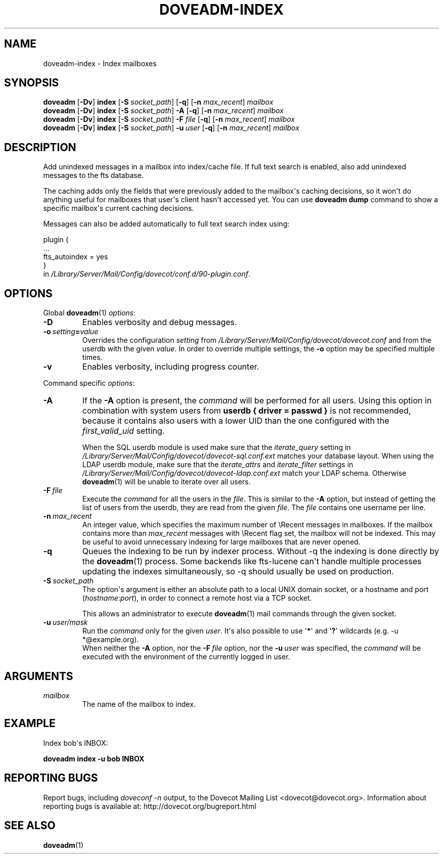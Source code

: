 .\" Copyright (c) 2010-2016 Dovecot authors, see the included COPYING file
.TH DOVEADM\-INDEX 1 "2015-05-09" "Dovecot v2.2" "Dovecot"
.SH NAME
doveadm\-index \- Index mailboxes
.\"------------------------------------------------------------------------
.SH SYNOPSIS
.BR doveadm " [" \-Dv "] " index " [" \-S
.IR socket_path ]
.RB [ \-q "] [" \-n
.IR max_recent "] " mailbox
.\"-------------------------------------
.br
.BR doveadm " [" \-Dv "] " index " [" \-S
.IR socket_path "] "
.B \-A
.RB [ \-q "] [" \-n
.IR max_recent "] " mailbox
.\"-------------------------------------
.br
.BR doveadm " [" \-Dv "] " index " [" \-S
.IR socket_path "] "
.BI \-F " file"
.RB [ \-q "] [" \-n
.IR max_recent "] " mailbox
.\"-------------------------------------
.br
.BR doveadm " [" \-Dv "] " index " [" \-S
.IR socket_path "] "
.BI \-u \ user
.RB [ \-q "] [" \-n
.IR max_recent "] " mailbox
.\"------------------------------------------------------------------------
.SH DESCRIPTION
Add unindexed messages in a mailbox into index/cache file. If full text
search is enabled, also add unindexed messages to the fts database.
.PP
The caching adds only the fields that were previously added to the
mailbox\(aqs caching decisions, so it won\(aqt do anything useful for
mailboxes that user\(aqs client hasn\(aqt accessed yet. You can use
.B doveadm dump
command to show a specific mailbox\(aqs current caching decisions.
.PP
Messages can also be added automatically to full text search index using:
.sp
.nf
plugin {
  ...
  fts_autoindex = yes
}
.fi
in
.IR /Library/Server/Mail/Config/dovecot/conf.d/90\-plugin.conf .
.\"------------------------------------------------------------------------
.SH OPTIONS
Global
.BR doveadm (1)
.IR options :
.TP
.B \-D
Enables verbosity and debug messages.
.TP
.BI \-o\  setting = value
Overrides the configuration
.I setting
from
.I /Library/Server/Mail/Config/dovecot/dovecot.conf
and from the userdb with the given
.IR value .
In order to override multiple settings, the
.B \-o
option may be specified multiple times.
.TP
.B \-v
Enables verbosity, including progress counter.
.\" --- command specific options --- "/.
.PP
Command specific
.IR options :
.\"-------------------------------------
.TP
.B \-A
If the
.B \-A
option is present, the
.I command
will be performed for all users.
Using this option in combination with system users from
.B userdb { driver = passwd }
is not recommended, because it contains also users with a lower UID than
the one configured with the
.I first_valid_uid
setting.
.sp
When the SQL userdb module is used make sure that the
.I iterate_query
setting in
.I /Library/Server/Mail/Config/dovecot/dovecot\-sql.conf.ext
matches your database layout.
When using the LDAP userdb module, make sure that the
.IR iterate_attrs " and " iterate_filter
settings in
.I /Library/Server/Mail/Config/dovecot/dovecot-ldap.conf.ext
match your LDAP schema.
Otherwise
.BR doveadm (1)
will be unable to iterate over all users.
.\"-------------------------------------
.TP
.BI \-F\  file
Execute the
.I command
for all the users in the
.IR file .
This is similar to the
.B \-A
option,
but instead of getting the list of users from the userdb,
they are read from the given
.IR file .
The
.I file
contains one username per line.
.\"-------------------------------------
.TP
.BI \-n \ max_recent
An integer value, which specifies the maximum number of \(rsRecent
messages in mailboxes.
If the mailbox contains more than
.I max_recent
messages with \(rsRecent flag set, the mailbox will not be indexed.
This may be useful to avoid unnecessary indexing for large mailboxes that
are never opened.
.\"-------------------------------------
.TP
.B \-q
Queues the indexing to be run by indexer process.
Without \-q the indexing is done directly by the
.BR doveadm (1)
process.
Some backends like fts\-lucene can\(aqt handle multiple processes updating
the indexes simultaneously, so \-q should usually be used on production.
.\"-------------------------------------
.TP
.BI \-S\  socket_path
The option\(aqs argument is either an absolute path to a local UNIX domain
socket, or a hostname and port
.RI ( hostname : port ),
in order to connect a remote host via a TCP socket.
.sp
This allows an administrator to execute
.BR doveadm (1)
mail commands through the given socket.
.\"-------------------------------------
.TP
.BI \-u\  user/mask
Run the
.I command
only for the given
.IR user .
It\(aqs also possible to use
.RB \(aq * \(aq
and
.RB \(aq ? \(aq
wildcards (e.g. \-u *@example.org).
.br
When neither the
.B \-A
option, nor the
.BI \-F\  file
option, nor the
.BI \-u\  user
was specified, the
.I command
will be executed with the environment of the
currently logged in user.
.\"------------------------------------------------------------------------
.SH ARGUMENTS
.TP
.I mailbox
The name of the mailbox to index.
.\"------------------------------------------------------------------------
.SH EXAMPLE
Index bob\(aqs INBOX:
.PP
.nf
.B doveadm index \-u bob INBOX
.fi
.\"------------------------------------------------------------------------
.SH REPORTING BUGS
Report bugs, including
.I doveconf \-n
output, to the Dovecot Mailing List <dovecot@dovecot.org>.
Information about reporting bugs is available at:
http://dovecot.org/bugreport.html
.\"------------------------------------------------------------------------
.SH SEE ALSO
.BR doveadm (1)
